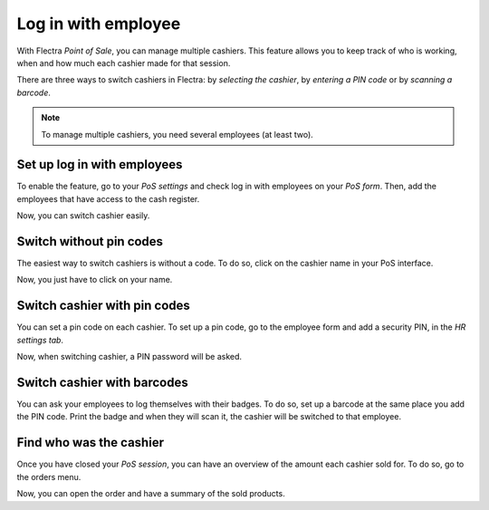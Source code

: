 ====================
Log in with employee
====================

With Flectra *Point of Sale*, you can manage multiple cashiers. This
feature allows you to keep track of who is working, when and how much
each cashier made for that session.

There are three ways to switch cashiers in Flectra: by *selecting the
cashier*, by *entering a PIN code* or by *scanning a barcode*.

.. note::
   To manage multiple cashiers, you need several employees (at least two).

.. _restrict-employee-pos:

Set up log in with employees
============================

To enable the feature, go to your *PoS settings* and check log in with
employees on your *PoS form*. Then, add the employees that have access
to the cash register.

.. image:: multicashiers/multicashiers01.png
    :align: center

Now, you can switch cashier easily.

Switch without pin codes
========================

The easiest way to switch cashiers is without a code. To do so, click on
the cashier name in your PoS interface.

.. image:: multicashiers/multicashiers02.png
    :align: center

Now, you just have to click on your name.

.. image:: multicashiers/multicashiers03.png
    :align: center

.. _set-pin-code:

Switch cashier with pin codes
=============================

You can set a pin code on each cashier. To set up a pin code, go to the
employee form and add a security PIN, in the *HR settings tab*.

.. image:: multicashiers/multicashiers04.png
    :align: center

Now, when switching cashier, a PIN password will be asked.

.. image:: multicashiers/multicashiers05.png
    :align: center

.. _employee-barcode:

Switch cashier with barcodes
============================

You can ask your employees to log themselves with their badges. To do
so, set up a barcode at the same place you add the PIN code. Print the
badge and when they will scan it, the cashier will be switched to that
employee.

.. image:: multicashiers/multicashiers06.png
    :align: center

Find who was the cashier
========================

Once you have closed your *PoS session*, you can have an overview of
the amount each cashier sold for. To do so, go to the orders menu.

.. image:: multicashiers/multicashiers07.png
    :align: center

Now, you can open the order and have a summary of the sold products.
